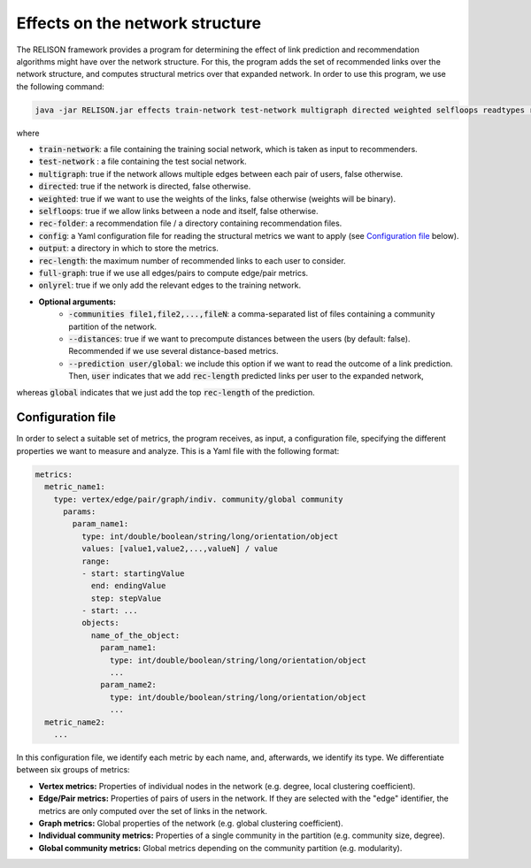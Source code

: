 Effects on the network structure
=================================================
The RELISON framework provides a program for determining the effect of link prediction and recommendation algorithms might have over the network structure. For this, the program adds the set of recommended links over the network structure, and computes structural metrics over that expanded network. In order to use this program, we use the following command:

.. code:: bash

	java -jar RELISON.jar effects train-network test-network multigraph directed weighted selfloops readtypes rec-folder comm-files config output rec-length full-graph onlyrel

where

* :code:`train-network`: a file containing the training social network, which is taken as input to recommenders.
* :code:`test-network` : a file containing the test social network.
* :code:`multigraph`: true if the network allows multiple edges between each pair of users, false otherwise.
* :code:`directed`: true if the network is directed, false otherwise.
* :code:`weighted`: true if we want to use the weights of the links, false otherwise (weights will be binary).
* :code:`selfloops`: true if we allow links between a node and itself, false otherwise.
* :code:`rec-folder`: a recommendation file / a directory containing recommendation files.
* :code:`config`: a Yaml configuration file for reading the structural metrics we want to apply (see `Configuration file`_ below).
* :code:`output`: a directory in which to store the metrics.
* :code:`rec-length`: the maximum number of recommended links to each user to consider.
* :code:`full-graph`: true if we use all edges/pairs to compute edge/pair metrics.
* :code:`onlyrel`: true if we only add the relevant edges to the training network.
* **Optional arguments:**
    * :code:`-communities file1,file2,...,fileN`: a comma-separated list of files containing a community partition of the network.
    * :code:`--distances`: true if we want to precompute distances between the users (by default: false). Recommended if we use several distance-based metrics.
    * :code:`--prediction user/global`: we include this option if we want to read the outcome of a link prediction. Then, :code:`user` indicates that we add :code:`rec-length` predicted links per user to the expanded network,
whereas :code:`global` indicates that we just add the top :code:`rec-length` of the prediction.


Configuration file
~~~~~~~~~~~~~~~~~~

In order to select a suitable set of metrics, the program receives, as input, a configuration file, specifying the different properties we 
want to measure and analyze. This is a Yaml file with the following format:

.. code:: yaml

    metrics:
      metric_name1:
        type: vertex/edge/pair/graph/indiv. community/global community
          params:
            param_name1:
              type: int/double/boolean/string/long/orientation/object
              values: [value1,value2,...,valueN] / value
              range:
              - start: startingValue
                end: endingValue
                step: stepValue
              - start: ...
              objects:
                name_of_the_object:
                  param_name1:
                    type: int/double/boolean/string/long/orientation/object
                    ...
                  param_name2:
                    type: int/double/boolean/string/long/orientation/object
                    ...
      metric_name2:
        ...

In this configuration file, we identify each metric by each name, and, afterwards, we identify its type. We differentiate between six groups of metrics:

* **Vertex metrics:** Properties of individual nodes in the network (e.g. degree, local clustering coefficient).
* **Edge/Pair metrics:** Properties of pairs of users in the network. If they are selected with the "edge" identifier, the metrics are only computed over the set of links in the network.
* **Graph metrics:** Global properties of the network (e.g. global clustering coefficient).
* **Individual community metrics:** Properties of a single community in the partition (e.g. community size, degree).
* **Global community metrics:** Global metrics depending on the community partition (e.g. modularity).
